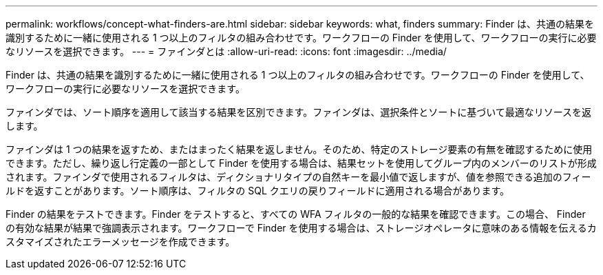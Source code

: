 ---
permalink: workflows/concept-what-finders-are.html 
sidebar: sidebar 
keywords: what, finders 
summary: Finder は、共通の結果を識別するために一緒に使用される 1 つ以上のフィルタの組み合わせです。ワークフローの Finder を使用して、ワークフローの実行に必要なリソースを選択できます。 
---
= ファインダとは
:allow-uri-read: 
:icons: font
:imagesdir: ../media/


[role="lead"]
Finder は、共通の結果を識別するために一緒に使用される 1 つ以上のフィルタの組み合わせです。ワークフローの Finder を使用して、ワークフローの実行に必要なリソースを選択できます。

ファインダでは、ソート順序を適用して該当する結果を区別できます。ファインダは、選択条件とソートに基づいて最適なリソースを返します。

ファインダは 1 つの結果を返すため、またはまったく結果を返しません。そのため、特定のストレージ要素の有無を確認するために使用できます。ただし、繰り返し行定義の一部として Finder を使用する場合は、結果セットを使用してグループ内のメンバーのリストが形成されます。ファインダで使用されるフィルタは、ディクショナリタイプの自然キーを最小値で返しますが、値を参照できる追加のフィールドを返すことがあります。ソート順序は、フィルタの SQL クエリの戻りフィールドに適用される場合があります。

Finder の結果をテストできます。Finder をテストすると、すべての WFA フィルタの一般的な結果を確認できます。この場合、 Finder の有効な結果が結果で強調表示されます。ワークフローで Finder を使用する場合は、ストレージオペレータに意味のある情報を伝えるカスタマイズされたエラーメッセージを作成できます。
